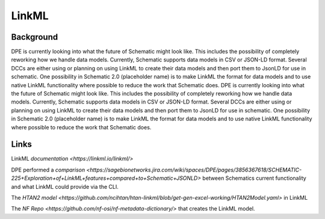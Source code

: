 ======
LinkML
======

Background
==========

DPE is currently looking into what the future of Schematic might look like. This includes the possibility of completely reworking how we handle data models. Currently, Schematic supports data models in CSV or JSON-LD format. Several DCCs are either using or planning on using LinkML to create their data models and then port them to JsonLD for use in schematic. One possibility in Schematic 2.0 (placeholder name) is to make LinkML the format for data models and to use native LinkML functionality where possible to reduce the work that Schematic does. DPE is currently looking into what the future of Schematic might look like. This includes the possibility of completely reworking how we handle data models. Currently, Schematic supports data models in CSV or JSON-LD format. Several DCCs are either using or planning on using LinkML to create their data models and then port them to JsonLD for use in schematic. One possibility in Schematic 2.0 (placeholder name) is to make LinkML the format for data models and to use native LinkML functionality where possible to reduce the work that Schematic does.

Links
=====
LinkML `documentation <https://linkml.io/linkml/>`

DPE performed a `comparison <https://sagebionetworks.jira.com/wiki/spaces/DPE/pages/3856367618/SCHEMATIC-225+Exploration+of+LinkML+features+compared+to+Schematic+JSONLD>` between Schematics current functionality and what LinkML could provide via the CLI.

The `HTAN2 model <https://github.com/ncihtan/htan-linkml/blob/get-gen-excel-working/HTAN2Model.yaml>` in LinkML

The `NF Repo <https://github.com/nf-osi/nf-metadata-dictionary/>` that creates the LinkML model.

